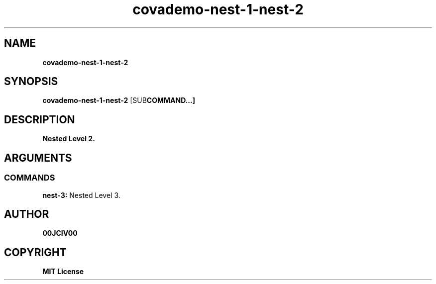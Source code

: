 .TH covademo-nest-1-nest-2 1 "06 APR 2024" "0.10.0" 

.SH NAME
.B covademo-nest-1-nest-2

.SH SYNOPSIS
.B covademo-nest-1-nest-2
.RB [SUB COMMAND...]

.SH DESCRIPTION
.B Nested Level 2.
.SH ARGUMENTS
.SS COMMANDS
.B nest-3:
Nested Level 3.


.SH AUTHOR
.B 00JCIV00

.SH COPYRIGHT
.B MIT License

